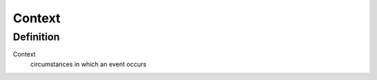 =========
 Context
=========

------------
 Definition
------------

Context
     circumstances in which an event occurs
